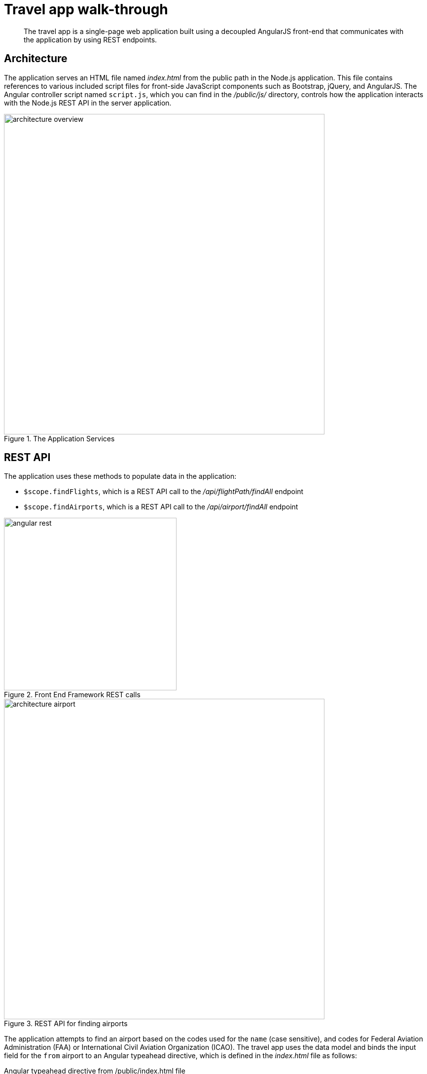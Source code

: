 = Travel app walk-through
:page-type: concept

[abstract]
The travel app is a single-page web application built using a decoupled AngularJS front-end that communicates with the application by using REST endpoints.

== Architecture

The application serves an HTML file named [.path]_index.html_ from the public path in the Node.js application.
This file contains references to various included script files for front-side JavaScript components such as Bootstrap, jQuery, and AngularJS.
The Angular controller script named `script.js`, which you can find in the [.path]_/public/js/_ directory, controls how the application interacts with the Node.js REST API in the server application.

.The Application Services
image::architecture-overview.png[,650px]

== REST API

The application uses these methods to populate data in the application:

* [.api]`$scope.findFlights`, which is a REST API call to the [.path]_/api/flightPath/findAll_ endpoint
* [.api]`$scope.findAirports`, which is a REST API call to the [.path]_/api/airport/findAll_ endpoint

.Front End Framework REST calls
image::angular-rest.png[,350px]

.REST API for finding airports
image::architecture-airport.png[,650px]

The application attempts to find an airport based on the codes used for the `name` (case sensitive), and codes for Federal Aviation Administration (FAA) or International Civil Aviation Organization (ICAO).
The travel app uses the data model and binds the input field for the `from` airport to an Angular typeahead directive, which is defined in the [.path]_index.html_ file as follows:

.Angular typeahead directive from /public/index.html file
[source,markup]
----
<input type="text"
    placeholder="find airport"
    typeahead="data.airportname for data in findAirports($viewValue)"
    typeahead-min-length="3"
    typeahead-wait-ms="250"
    ng-model="fromName"
    ng-minlength="3"
    class="input-small form-control"
    name="from" required/>
----

In the Angular controller script, the [.api]`findAirports()` function is:

.findAirports() function from /public/js/scripts.js file
[source,javascript]
----
$scope.findAirports=function(val){
    return $http.get("/api/airport/findAll",{
        params:{search:val}
    }).then(function(response){
        return response.data;
    });
}
----

The API call to the server application [.path]_/api/airport/findAll_ function is defined in the [.path]_/routes/routes.js_ file as:

./api/airport/findAll function from /routes/routes.js file
[source,javascript]
----
//// ▶▶ airports ◀◀ ////
app.get('/api/airport/findAll',function(req,res) {
  if (req.query.search) {
      airport.findAll(req.query.search, function (err, done) {
          if (err) {
              res.status = 400;
              res.send(err);
              return;
          }
          res.status = 202;
          res.send(done);
      });
  }else{
      res.status = 400;
      res.send({"airport":"bad request"});
      return;
  }
});
----

The [.path]_/api/airport/findAll_ route function in the [.path]_route.js_ file points to the corresponding [.api]`findAll` function in the airport module in the [.path]_/model/airport.js_ file.
This method allows the user to search by FAA code, ICAO code or airport name.
It then prepares a N1QL query based on the selection criteria and bucket information from the [.path]_/config.json_ file.
The query is passed to the Couchbase query service in the [.path]_/model/db.js_ module that calls Couchbase.

.findAll() function from /model/airport.js file
[source,javascript]
----
module.exports.findAll = function (queryStr, done) {
    var queryPrep;
    if (queryStr.length == 3) {
        queryPrep = "SELECT airportname FROM `" + config.couchbase.bucket + "` WHERE faa ='" + queryStr.toUpperCase() + "'";
    } else if (queryStr.length == 4 && (queryStr==queryStr.toUpperCase()||queryStr==queryStr.toLowerCase())) {
        queryPrep = "SELECT airportname FROM `" + config.couchbase.bucket + "` WHERE icao ='" + queryStr.toUpperCase() + "'";
    } else {
        queryPrep = "SELECT airportname FROM `" + config.couchbase.bucket + "` WHERE airportname LIKE '" + queryStr + "%'";
    }

    db.query(queryPrep, function (err, res) {
        if (err) {
            done(err, null);
            return;
        }
        if (res) {
            done(null, res);
            return;
        }
    });
}
----

Using the data model, if you enter [.in]`SEA`, [.in]`KSEA`, or [.in]`Seattle`, the typeahead directive gives you the option to select [.ui]*Seattle Tacoma Intl.* To see the results of the query, watch the terminal window in which the Node application is running.
The example is showing an output for the N1QL statements:

----
QUERY: SELECT airportname FROM `travel-sample` WHERE faa ='SEA'
QUERY: SELECT airportname FROM `travel-sample` WHERE icao ='KSEA'
QUERY: SELECT airportname FROM `travel-sample` WHERE airportname LIKE 'Seattle%'
----

You can enable or disable console logging for N1QL statements by changing the value of the `showQuery` property in the [.path]_/config.json_ file to `true` or `false`.

.REST API for finding flight paths
image::architecture-flight-path.png[,650px]

After the airports are selected and a leave date is entered, the application tries to find route and schedule information for an airline that services the requested flight path.
The call to the REST API [.path]_/api/flightPath/findAll_ on the server is initiated when the user clicks the [.ui]*Find Flights* button.
The button is defined within the `travelForm` form element in the [.path]_index.html_ file, as shown in the following code snippets:

.travelForm form element from /public/index.html file
[source,markup]
----
<form class="form-horizontal" role="form"
       name="travelForm" ng-submit="findFlights()" novalidate>
----

.Find Flights button element from /public/index.html file
[source,markup]
----
<button class="btn btn-primary pull-right btn-sm"
         type="submit" ng-disabled="travelForm.$invalid">Find Flights</button>
----

The `travelForm` form element contains various Angular validation options that are used with the input directives.
For more information about validation and the input directive see https://docs.angularjs.org/api/ng/directive/input[^].
After validating the input options, the Angular function in the [.path]_script.js_ file is called to find flights.

.findFlights() function from /public/js/scripts.js file
[source,javascript]
----
$scope.findFlights = function () {
    $scope.empty = true;
    $scope.rowCollectionLeave = [];
    $scope.rowCollectionRet = [];
    $http.get("/api/flightPath/findAll", {
        params: {from: this.fromName, to: this.toName, leave: this.leave}
    }).then(function (response) {
        if (response.data.length > 0) {
            $scope.empty = false;
        }
        for (var j = 0; j < response.data.length; j++) {
            $scope.rowCollectionLeave.push(response.data[j]);
        }
    });
    if (this.ret) {
        $http.get("/api/flightPath/findAll", {
            params: {from: this.toName, to: this.fromName, leave: this.ret}
        }).then(function (responseRet) {
            if (responseRet.data.length > 0) {
                $scope.retEmpty = false;
            }
            for (var j = 0; j < responseRet.data.length; j++) {
                $scope.rowCollectionRet.push(responseRet.data[j]);
            }
        });
    }
}
----

The `findFlights()` function checks the form input to determine whether the return option is enabled or disabled.
It then calls the server REST API [.path]_/api/flightPath/findAll_ function either once for a one way flight or twice for a round-trip flight.
When it requests the return flight for a round trip, it uses the reverse `to` and `from` sequence.

./api/flightPath/findAll function from /routes/routes.js file
[source,javascript]
----
//// ▶▶ flightPath ◀◀ ////
app.get('/api/flightPath/findAll',function(req,res){
    if(req.query.from && req.query.to && req.query.leave){
        flightPath.findAll(req.query.from, req.query.to,req.query.leave, function (err, done) {
            if (err) {
                res.status = 400;
                res.send(err);
                return;
            }
            res.status = 202;
            res.send(done);
        });
    }else{
        res.status = 400;
        res.send({"flightPath":"bad request"});
        return;
    }
});
----

The `/api/flightPath/findAll` route function in the [.path]_route.js_ file points to the corresponding [.api]`findAll` function in the `flightPath` module, found in the [.path]_/model/flghtPath.js_ file.
The [.api]`findAll` function performs several important steps for processing the request to find flights:

* It determines the FAA identifier for the `to` and `from` airports.
* It searches for routes and schedule information based on the source and destination airports and the requested dates.
The collection of schedule documents is nested in the route document for each route.
They are grouped by day of the week (1-7), and the requested dates are compared to the day of the week to see what flights are available on those particular dates.
It returns a list of flights that includes data for the following fields: airline, flight, departure, from, to, and aircraft.

This method in the [.path]_flightPath.js_ module is:

.findAll function from the /model/flightPath.js file
[source,javascript]
----
module.exports.findAll = function (from, to, leave,done) {
    var queryPrep = "SELECT faa as fromAirport FROM `" + config.couchbase.bucket + "` WHERE airportname = '" + from +
        "' UNION SELECT faa as toAirport FROM `" + config.couchbase.bucket + "` WHERE airportname = '" + to + "'";
    db.query(queryPrep, function (err, res) {
        if (err) {
            done(err, null);
            return;
        }
        if (res) {
            var queryTo;
            var queryFrom;
            for(i=0;i<res.length;i++){
                if(res[i].toAirport){
                    queryTo=res[i].toAirport;
                }
                if(res[i].fromAirport){
                    queryFrom=res[i].fromAirport;
                }
            }
            queryPrep="SELECT a.name, s.flight, s.utc, r.sourceairport, r.destinationairport, r.equipment FROM `" + config.couchbase.bucket + "` r UNNEST r.schedule s JOIN `" + config.couchbase.bucket + "` a ON KEYS r.airlineid WHERE r.sourceairport='" + queryFrom + "' AND r.destinationairport='" + queryTo + "' AND s.day=" + convDate(leave) + " ORDER BY a.name";
            db.query(queryPrep,function (err, flightPaths) {
                         if (err) {
                             done(err, null);
                             return;
                         }
                         if (flightPaths) {
                             done(null, flightPaths);
                             return;
                         }
                     }
            );
        }
    });
}
----

The Query can be seen in the terminal window that is running the node.js application:

----
QUERY:
SELECT a.name, s.flight, s.utc, r.sourceairport, r.destinationairport, r.equipment
FROM `travel-sample` r
UNNEST r.schedule s
JOIN `travel-sample` a
ON KEYS r.airlineid
WHERE r.sourceairport='SEA' AND r.destinationairport='MCO' AND s.day=6
ORDER BY a.name
----

== N1QL query anatomy

The Couchbase Query API is a powerful tool for efficient retrieval of information from a document data store.
In the travel application, queries about flights are created by the [.path]_flightPath.js_ module.
Here's an example of a query that finds flights between Seattle-Tacoma International Airport (SEA) and Orlando International Airport (MCO), followed by a description of what's happening in the query:

[source,sql]
----
SELECT a.name, s.flight, s.utc, r.sourceairport, r.destinationairport, r.equipment
FROM `travel-sample` r
UNNEST r.schedule s
JOIN `travel-sample` a ON KEYS r.airlineid
WHERE r.sourceairport='SEA' AND r.destinationairport='MCO' AND s.day=6
ORDER BY a.name
----

N1QL provides JOIN functionality, something previously not possible in a document database.
For two documents to be joined in the result of a SELECT statement, one of them must contain a field whose value is equal to the Couchbase key of the other document.
The following example shows two documents that demonstrate that requirement and a SELECT statement that joins them:

----
"keyA" is the Couchbase KV key for Doc A.
Doc A: { some fields }

Doc B: { some fields "joinField": "keyA" }

SELECT * FROM default b JOIN default a ON KEYS b.joinField
----

The data model for the travel application includes an `airlineid` field in each `route` document.
That `airlineid` field is used as a foreign key identifier and corresponds to the key for an `airline` document.
To select the airline name `a.name`, the query uses the following clause: `pass:c[JOIN `travel-sample` a ON KEYS r.airlineid]`.

One of the most powerful features available in the Couchbase Query API is the ability to `UNNEST` or flatten,the results returned in the `SELECT` statement.
In the data model for the travel application, each route document contains a nested collection of schedule documents.
To alleviate a complicated JSON parsing code pattern for the return results, you can `UNNEST` the schedule documents, so they become the root-level fields in the returned results.

Standard SQL syntax is used in the `WHERE` clause for the `SELECT` statement.
The result set is ordered by the `a.name` field, which contains the airline name.

